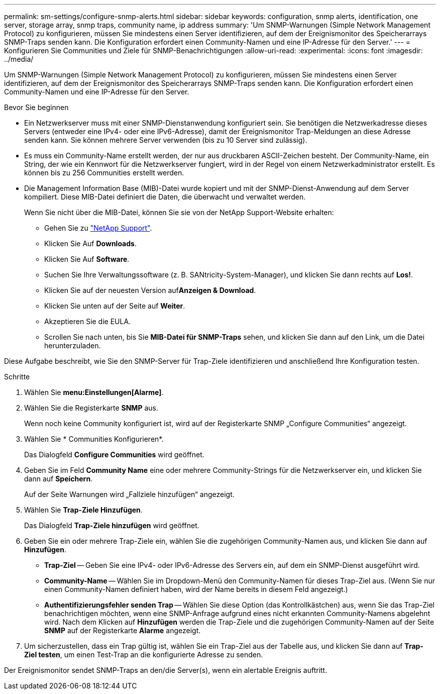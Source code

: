 ---
permalink: sm-settings/configure-snmp-alerts.html 
sidebar: sidebar 
keywords: configuration, snmp alerts, identification, one server, storage array, snmp traps, community name, ip address 
summary: 'Um SNMP-Warnungen (Simple Network Management Protocol) zu konfigurieren, müssen Sie mindestens einen Server identifizieren, auf dem der Ereignismonitor des Speicherarrays SNMP-Traps senden kann. Die Konfiguration erfordert einen Community-Namen und eine IP-Adresse für den Server.' 
---
= Konfigurieren Sie Communities und Ziele für SNMP-Benachrichtigungen
:allow-uri-read: 
:experimental: 
:icons: font
:imagesdir: ../media/


[role="lead"]
Um SNMP-Warnungen (Simple Network Management Protocol) zu konfigurieren, müssen Sie mindestens einen Server identifizieren, auf dem der Ereignismonitor des Speicherarrays SNMP-Traps senden kann. Die Konfiguration erfordert einen Community-Namen und eine IP-Adresse für den Server.

.Bevor Sie beginnen
* Ein Netzwerkserver muss mit einer SNMP-Dienstanwendung konfiguriert sein. Sie benötigen die Netzwerkadresse dieses Servers (entweder eine IPv4- oder eine IPv6-Adresse), damit der Ereignismonitor Trap-Meldungen an diese Adresse senden kann. Sie können mehrere Server verwenden (bis zu 10 Server sind zulässig).
* Es muss ein Community-Name erstellt werden, der nur aus druckbaren ASCII-Zeichen besteht. Der Community-Name, ein String, der wie ein Kennwort für die Netzwerkserver fungiert, wird in der Regel von einem Netzwerkadministrator erstellt. Es können bis zu 256 Communities erstellt werden.
* Die Management Information Base (MIB)-Datei wurde kopiert und mit der SNMP-Dienst-Anwendung auf dem Server kompiliert. Diese MIB-Datei definiert die Daten, die überwacht und verwaltet werden.
+
Wenn Sie nicht über die MIB-Datei, können Sie sie von der NetApp Support-Website erhalten:

+
** Gehen Sie zu https://mysupport.netapp.com/site/["NetApp Support"^].
** Klicken Sie Auf *Downloads*.
** Klicken Sie Auf *Software*.
** Suchen Sie Ihre Verwaltungssoftware (z. B. SANtricity-System-Manager), und klicken Sie dann rechts auf *Los!*.
** Klicken Sie auf der neuesten Version auf**Anzeigen & Download**.
** Klicken Sie unten auf der Seite auf *Weiter*.
** Akzeptieren Sie die EULA.
** Scrollen Sie nach unten, bis Sie *MIB-Datei für SNMP-Traps* sehen, und klicken Sie dann auf den Link, um die Datei herunterzuladen.




Diese Aufgabe beschreibt, wie Sie den SNMP-Server für Trap-Ziele identifizieren und anschließend Ihre Konfiguration testen.

.Schritte
. Wählen Sie *menu:Einstellungen[Alarme]*.
. Wählen Sie die Registerkarte *SNMP* aus.
+
Wenn noch keine Community konfiguriert ist, wird auf der Registerkarte SNMP „Configure Communities“ angezeigt.

. Wählen Sie * Communities Konfigurieren*.
+
Das Dialogfeld *Configure Communities* wird geöffnet.

. Geben Sie im Feld *Community Name* eine oder mehrere Community-Strings für die Netzwerkserver ein, und klicken Sie dann auf *Speichern*.
+
Auf der Seite Warnungen wird „Fallziele hinzufügen“ angezeigt.

. Wählen Sie *Trap-Ziele Hinzufügen*.
+
Das Dialogfeld *Trap-Ziele hinzufügen* wird geöffnet.

. Geben Sie ein oder mehrere Trap-Ziele ein, wählen Sie die zugehörigen Community-Namen aus, und klicken Sie dann auf *Hinzufügen*.
+
** *Trap-Ziel* -- Geben Sie eine IPv4- oder IPv6-Adresse des Servers ein, auf dem ein SNMP-Dienst ausgeführt wird.
** *Community-Name* -- Wählen Sie im Dropdown-Menü den Community-Namen für dieses Trap-Ziel aus. (Wenn Sie nur einen Community-Namen definiert haben, wird der Name bereits in diesem Feld angezeigt.)
** *Authentifizierungsfehler senden Trap* -- Wählen Sie diese Option (das Kontrollkästchen) aus, wenn Sie das Trap-Ziel benachrichtigen möchten, wenn eine SNMP-Anfrage aufgrund eines nicht erkannten Community-Namens abgelehnt wird. Nach dem Klicken auf *Hinzufügen* werden die Trap-Ziele und die zugehörigen Community-Namen auf der Seite *SNMP* auf der Registerkarte *Alarme* angezeigt.


. Um sicherzustellen, dass ein Trap gültig ist, wählen Sie ein Trap-Ziel aus der Tabelle aus, und klicken Sie dann auf *Trap-Ziel testen*, um einen Test-Trap an die konfigurierte Adresse zu senden.


Der Ereignismonitor sendet SNMP-Traps an den/die Server(s), wenn ein alertable Ereignis auftritt.
